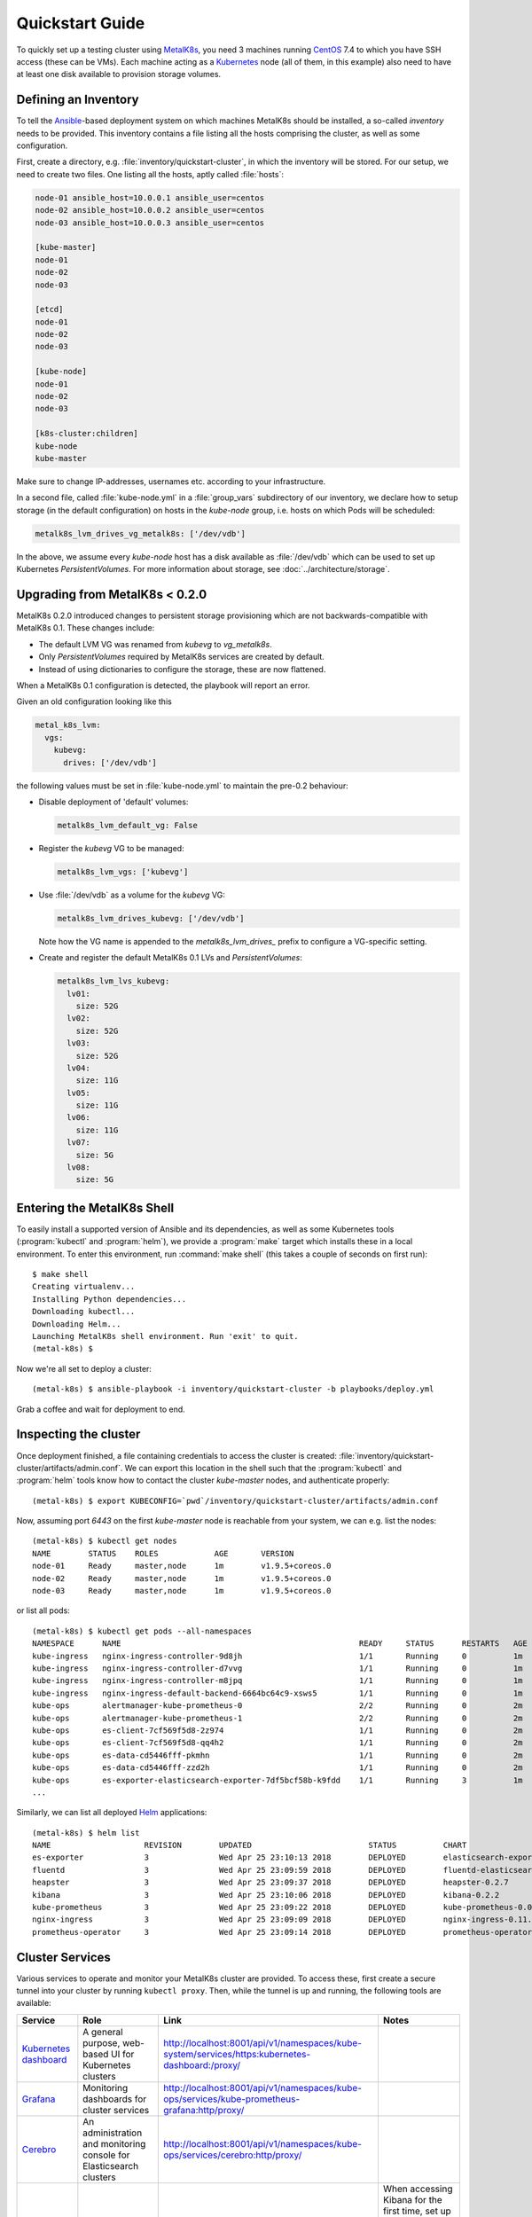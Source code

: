 .. spelling::

   Quickstart
   subdirectory
   Todo
   usernames

Quickstart Guide
================
To quickly set up a testing cluster using MetalK8s_, you need 3 machines running
CentOS_ 7.4 to which you have SSH access (these can be VMs). Each machine
acting as a Kubernetes_ node (all of them, in this example) also need to have at
least one disk available to provision storage volumes.

.. todo:: Give some sizing examples

.. _MetalK8s: https://github.com/scality/metal-k8s/
.. _CentOS: https://www.centos.org
.. _Kubernetes: https://kubernetes.io

Defining an Inventory
---------------------
To tell the Ansible_-based deployment system on which machines MetalK8s should
be installed, a so-called *inventory* needs to be provided. This inventory
contains a file listing all the hosts comprising the cluster, as well as some
configuration.

.. _Ansible: https://www.ansible.com

First, create a directory, e.g. :file:`inventory/quickstart-cluster`, in which
the inventory will be stored. For our setup, we need to create two files. One
listing all the hosts, aptly called :file:`hosts`:

.. code-block:: ini

    node-01 ansible_host=10.0.0.1 ansible_user=centos
    node-02 ansible_host=10.0.0.2 ansible_user=centos
    node-03 ansible_host=10.0.0.3 ansible_user=centos

    [kube-master]
    node-01
    node-02
    node-03

    [etcd]
    node-01
    node-02
    node-03

    [kube-node]
    node-01
    node-02
    node-03

    [k8s-cluster:children]
    kube-node
    kube-master

Make sure to change IP-addresses, usernames etc. according to your
infrastructure.

In a second file, called :file:`kube-node.yml` in a :file:`group_vars`
subdirectory of our inventory, we declare how to setup storage (in the
default configuration) on hosts in the *kube-node* group, i.e. hosts on which
Pods will be scheduled:

.. code-block:: yaml

    metalk8s_lvm_drives_vg_metalk8s: ['/dev/vdb']

In the above, we assume every *kube-node* host has a disk available as
:file:`/dev/vdb` which can be used to set up Kubernetes *PersistentVolumes*. For
more information about storage, see :doc:`../architecture/storage`.

.. _upgrade_from_MetalK8s_before_0.2.0:

Upgrading from MetalK8s < 0.2.0
-------------------------------
MetalK8s 0.2.0 introduced changes to persistent storage provisioning which are
not backwards-compatible with MetalK8s 0.1. These changes include:

- The default LVM VG was renamed from `kubevg` to `vg_metalk8s`.
- Only *PersistentVolumes* required by MetalK8s services are created by
  default.
- Instead of using dictionaries to configure the storage, these are now
  flattened.

When a MetalK8s 0.1 configuration is detected, the playbook will report an
error.

Given an old configuration looking like this

.. code-block:: yaml

    metal_k8s_lvm:
      vgs:
        kubevg:
          drives: ['/dev/vdb']

the following values must be set in :file:`kube-node.yml` to maintain the
pre-0.2 behaviour:

- Disable deployment of 'default' volumes:

  .. code-block:: yaml

      metalk8s_lvm_default_vg: False

- Register the `kubevg` VG to be managed:

  .. code-block:: yaml

      metalk8s_lvm_vgs: ['kubevg']

- Use :file:`/dev/vdb` as a volume for the `kubevg` VG:

  .. code-block:: yaml

      metalk8s_lvm_drives_kubevg: ['/dev/vdb']

  Note how the VG name is appended to the `metalk8s_lvm_drives_` prefix to
  configure a VG-specific setting.

- Create and register the default MetalK8s 0.1 LVs and *PersistentVolumes*:

  .. code-block:: yaml

      metalk8s_lvm_lvs_kubevg:
        lv01:
          size: 52G
        lv02:
          size: 52G
        lv03:
          size: 52G
        lv04:
          size: 11G
        lv05:
          size: 11G
        lv06:
          size: 11G
        lv07:
          size: 5G
        lv08:
          size: 5G

Entering the MetalK8s Shell
---------------------------
To easily install a supported version of Ansible and its dependencies, as well
as some Kubernetes tools (:program:`kubectl` and :program:`helm`), we provide a
:program:`make` target which installs these in a local environment. To enter this
environment, run :command:`make shell` (this takes a couple of seconds on first
run)::

    $ make shell
    Creating virtualenv...
    Installing Python dependencies...
    Downloading kubectl...
    Downloading Helm...
    Launching MetalK8s shell environment. Run 'exit' to quit.
    (metal-k8s) $

Now we're all set to deploy a cluster::

    (metal-k8s) $ ansible-playbook -i inventory/quickstart-cluster -b playbooks/deploy.yml

Grab a coffee and wait for deployment to end.

Inspecting the cluster
----------------------
Once deployment finished, a file containing credentials to access the cluster is
created: :file:`inventory/quickstart-cluster/artifacts/admin.conf`. We can
export this location in the shell such that the :program:`kubectl` and
:program:`helm` tools know how to contact the cluster *kube-master* nodes, and
authenticate properly::

    (metal-k8s) $ export KUBECONFIG=`pwd`/inventory/quickstart-cluster/artifacts/admin.conf

Now, assuming port *6443* on the first *kube-master* node is reachable from your
system, we can e.g. list the nodes::

    (metal-k8s) $ kubectl get nodes
    NAME        STATUS    ROLES            AGE       VERSION
    node-01     Ready     master,node      1m        v1.9.5+coreos.0
    node-02     Ready     master,node      1m        v1.9.5+coreos.0
    node-03     Ready     master,node      1m        v1.9.5+coreos.0

or list all pods::

    (metal-k8s) $ kubectl get pods --all-namespaces
    NAMESPACE      NAME                                                   READY     STATUS      RESTARTS   AGE
    kube-ingress   nginx-ingress-controller-9d8jh                         1/1       Running     0          1m
    kube-ingress   nginx-ingress-controller-d7vvg                         1/1       Running     0          1m
    kube-ingress   nginx-ingress-controller-m8jpq                         1/1       Running     0          1m
    kube-ingress   nginx-ingress-default-backend-6664bc64c9-xsws5         1/1       Running     0          1m
    kube-ops       alertmanager-kube-prometheus-0                         2/2       Running     0          2m
    kube-ops       alertmanager-kube-prometheus-1                         2/2       Running     0          2m
    kube-ops       es-client-7cf569f5d8-2z974                             1/1       Running     0          2m
    kube-ops       es-client-7cf569f5d8-qq4h2                             1/1       Running     0          2m
    kube-ops       es-data-cd5446fff-pkmhn                                1/1       Running     0          2m
    kube-ops       es-data-cd5446fff-zzd2h                                1/1       Running     0          2m
    kube-ops       es-exporter-elasticsearch-exporter-7df5bcf58b-k9fdd    1/1       Running     3          1m
    ...

Similarly, we can list all deployed Helm_ applications::

    (metal-k8s) $ helm list
    NAME                    REVISION        UPDATED                         STATUS          CHART                           NAMESPACE
    es-exporter             3               Wed Apr 25 23:10:13 2018        DEPLOYED        elasticsearch-exporter-0.1.2    kube-ops
    fluentd                 3               Wed Apr 25 23:09:59 2018        DEPLOYED        fluentd-elasticsearch-0.1.4     kube-ops
    heapster                3               Wed Apr 25 23:09:37 2018        DEPLOYED        heapster-0.2.7                  kube-system
    kibana                  3               Wed Apr 25 23:10:06 2018        DEPLOYED        kibana-0.2.2                    kube-ops
    kube-prometheus         3               Wed Apr 25 23:09:22 2018        DEPLOYED        kube-prometheus-0.0.33          kube-ops
    nginx-ingress           3               Wed Apr 25 23:09:09 2018        DEPLOYED        nginx-ingress-0.11.1            kube-ingress
    prometheus-operator     3               Wed Apr 25 23:09:14 2018        DEPLOYED        prometheus-operator-0.0.15      kube-ops

.. _Helm: https://www.helm.sh

Cluster Services
----------------
Various services to operate and monitor your MetalK8s cluster are provided. To
access these, first create a secure tunnel into your cluster by running
``kubectl proxy``. Then, while the tunnel is up and running, the following tools
are available:

+-------------------------+---------------------------------------------------------+-------------------------------------------------------------------------------------------------+--------------------------------------+
| Service                 | Role                                                    | Link                                                                                            | Notes                                |
+=========================+=========================================================+=================================================================================================+======================================+
| `Kubernetes dashboard`_ | A general purpose, web-based UI for Kubernetes clusters | http://localhost:8001/api/v1/namespaces/kube-system/services/https:kubernetes-dashboard:/proxy/ |                                      |
+-------------------------+---------------------------------------------------------+-------------------------------------------------------------------------------------------------+--------------------------------------+
| `Grafana`_              | Monitoring dashboards for cluster services              | http://localhost:8001/api/v1/namespaces/kube-ops/services/kube-prometheus-grafana:http/proxy/   |                                      |
+-------------------------+---------------------------------------------------------+-------------------------------------------------------------------------------------------------+--------------------------------------+
| `Cerebro`_              | An administration and monitoring console for            | http://localhost:8001/api/v1/namespaces/kube-ops/services/cerebro:http/proxy/                   |                                      |
|                         | Elasticsearch clusters                                  |                                                                                                 |                                      |
+-------------------------+---------------------------------------------------------+-------------------------------------------------------------------------------------------------+--------------------------------------+
| `Kibana`_               | A search console for logs indexed in Elasticsearch      | http://localhost:8001/api/v1/namespaces/kube-ops/services/http:kibana:/proxy/                   | When accessing Kibana for the first  |
|                         |                                                         |                                                                                                 | time, set up an *index pattern* for  |
|                         |                                                         |                                                                                                 | the ``logstash-*`` index, using the  |
|                         |                                                         |                                                                                                 | ``@timestamp`` field as *Time Filter |
|                         |                                                         |                                                                                                 | field name*.                         |
+-------------------------+---------------------------------------------------------+-------------------------------------------------------------------------------------------------+--------------------------------------+

See :doc:`../architecture/cluster-services` for more information about these
services and their configuration.

.. _Kubernetes dashboard: https://github.com/kubernetes/dashboard
.. _Grafana: https://grafana.com
.. _Cerebro: https://github.com/lmenezes/cerebro
.. _Kibana: https://www.elastic.co/products/kibana/
